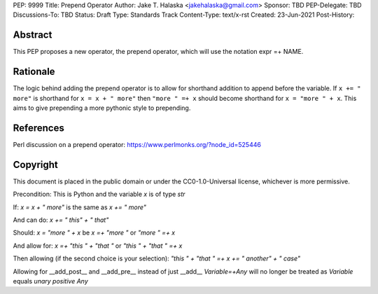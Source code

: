 PEP: 9999
Title: Prepend Operator
Author: Jake T. Halaska <jakehalaska@gmail.com>
Sponsor: TBD
PEP-Delegate: TBD
Discussions-To: TBD
Status: Draft
Type: Standards Track
Content-Type: text/x-rst
Created: 23-Jun-2021
Post-History:

Abstract
========

This PEP proposes a new operator, the prepend operator, which will use
the notation expr =+ NAME.

Rationale
=========

The logic behind adding the prepend operator is to allow for shorthand
addition to append before the variable. If ``x += " more"`` is shorthand
for ``x = x + " more"`` then ``"more " =+ x`` should become shorthand for
``x = "more " + x``. This aims to give prepending a more pythonic style
to prepending.

References
==========
Perl discussion on a prepend operator: https://www.perlmonks.org/?node_id=525446

Copyright
=========

This document is placed in the public domain or under the
CC0-1.0-Universal license, whichever is more permissive.








Precondition:
This is Python and the variable `x` is of type `str`

If:
`x = x + " more"` is the same as `x += " more"`

And can do:
`x += " this" + " that"`

Should:
`x = "more " + x` be `x =+ "more "` or `"more " =+ x`

And allow for:
`x =+ "this " + "that "` or `"this " + "that " =+ x`

Then allowing (if the second choice is your selection):
`"this " + "that " =+ x += " another" + " case"`

Allowing for __add_post__ and __add_pre__ instead of just __add__
`Variable=+Any` will no longer be treated as `Variable` equals `unary positive Any`